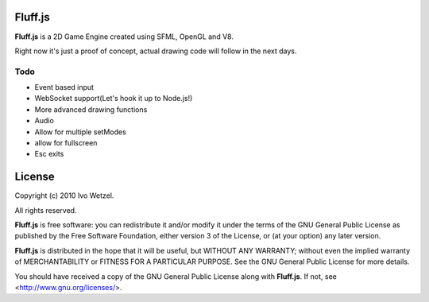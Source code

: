 Fluff.js
========

**Fluff.js** is a 2D Game Engine created using SFML, OpenGL and V8.

Right now it's just a proof of concept, actual drawing code will follow in the next days.


Todo
----

- Event based input
- WebSocket support(Let's hook it up to Node.js!)
- More advanced drawing functions
- Audio

- Allow for multiple setModes
- allow for fullscreen
- Esc exits



License
=======

Copyright (c) 2010 Ivo Wetzel.

All rights reserved.

**Fluff.js** is free software: you can redistribute it and/or
modify it under the terms of the GNU General Public License as published by
the Free Software Foundation, either version 3 of the License, or
(at your option) any later version.

**Fluff.js** is distributed in the hope that it will be useful,
but WITHOUT ANY WARRANTY; without even the implied warranty of
MERCHANTABILITY or FITNESS FOR A PARTICULAR PURPOSE. See the
GNU General Public License for more details.

You should have received a copy of the GNU General Public License along with
**Fluff.js**. If not, see <http://www.gnu.org/licenses/>.

